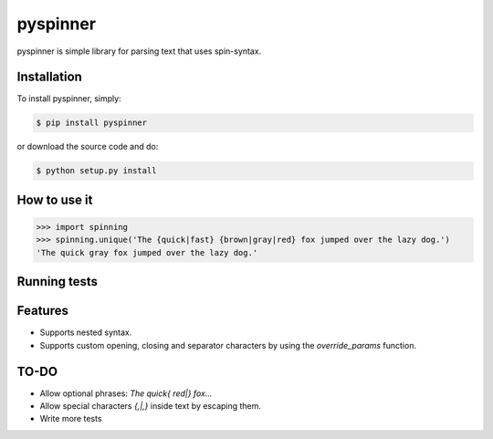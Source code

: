pyspinner
=========

.. image:: https://badge.fury.io/py/pyspinner.png
    :target: https://pypi.python.org/pypi/pyspinner

pyspinner is simple library for parsing text that uses spin-syntax.

Installation
------------

To install pyspinner, simply:

.. code-block:: pycon

    $ pip install pyspinner

or download the source code and do:

.. code-block:: pycon

    $ python setup.py install

How to use it
-------------

.. code-block:: bash

    >>> import spinning
    >>> spinning.unique('The {quick|fast} {brown|gray|red} fox jumped over the lazy dog.')      
    'The quick gray fox jumped over the lazy dog.'

Running tests
-------------

.. code-block: bash

    $ python spinning-tests.py
    ....
    ----------------------------------------------------------------------
    Ran 2 tests in 0.000s
    
    OK

Features
--------

- Supports nested syntax.
- Supports custom opening, closing and separator characters by using the `override_params` function.

TO-DO
-----

- Allow optional phrases: `The quick{ red|} fox...`
- Allow special characters `{,|,}` inside text by escaping them.
- Write more tests
